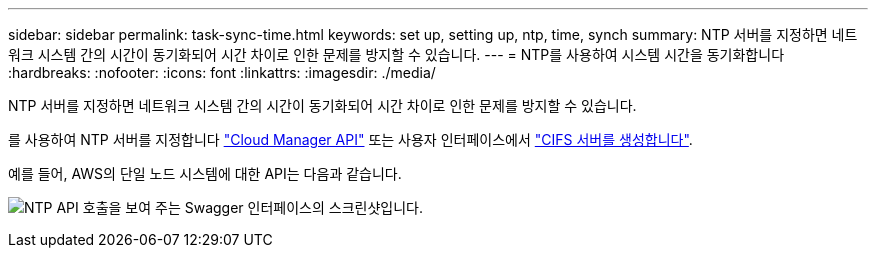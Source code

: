 ---
sidebar: sidebar 
permalink: task-sync-time.html 
keywords: set up, setting up, ntp, time, synch 
summary: NTP 서버를 지정하면 네트워크 시스템 간의 시간이 동기화되어 시간 차이로 인한 문제를 방지할 수 있습니다. 
---
= NTP를 사용하여 시스템 시간을 동기화합니다
:hardbreaks:
:nofooter: 
:icons: font
:linkattrs: 
:imagesdir: ./media/


[role="lead"]
NTP 서버를 지정하면 네트워크 시스템 간의 시간이 동기화되어 시간 차이로 인한 문제를 방지할 수 있습니다.

를 사용하여 NTP 서버를 지정합니다 https://docs.netapp.com/us-en/cloud-manager-automation/index.html["Cloud Manager API"^] 또는 사용자 인터페이스에서 link:task-create-volumes.html#create-a-volume["CIFS 서버를 생성합니다"].

예를 들어, AWS의 단일 노드 시스템에 대한 API는 다음과 같습니다.

image:screenshot_ntp_server_api.gif["NTP API 호출을 보여 주는 Swagger 인터페이스의 스크린샷입니다."]
